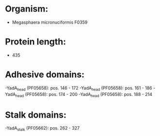 * Organism:
- Megasphaera micronuciformis F0359
* Protein length:
- 435
* Adhesive domains:
-YadA_head (PF05658): pos. 146 - 172
-YadA_head (PF05658): pos. 161 - 186
-YadA_head (PF05658): pos. 174 - 200
-YadA_head (PF05658): pos. 188 - 214
* Stalk domains:
-YadA_stalk (PF05662): pos. 262 - 327

